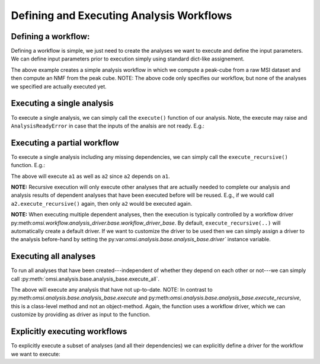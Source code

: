Defining and Executing Analysis Workflows
=========================================

Defining a workflow:
--------------------

Defining a workflow is simple, we just need to create the analyses we want to execute and define the input parameters. We can define input parameters prior to execution simply using standard dict-like assignement.

.. code-block:: python
    :linenos:

    from omsi.dataformat.omsi_file import *
    from omsi.analysis.findpeaks.omsi_findpeaks_global import omsi_findpeaks_global
    from omsi.analysis.multivariate_stats.omsi_nmf import omsi_nmf

    # Open a file to get some MSI data
    f = omsi_file('/Users/oruebel/Devel/openmsi-data/msidata/20120711_Brain.h5' , 'r')
    d = f.get_experiment(0).get_msidata(0)

    # Specify the analysis workflow
    # Create a global peak finding analysis
    a1 = omsi_findpeaks_global()      # Create the analysis
    a1['msidata'] = d                 # Set the input msidata
    a1['mzdata'] = d.mz               # Set the input mz data
    # Create an NMF that processes our peak cube
    a2 = omsi_nmf()                   # Create the NMF analysis
    a2['msidata'] = a1['peak_cube']   # Set the input data to the peak cube
    a2['numIter'] = 2                 # Set input to perform 2 iterations only


The above example creates a simple analysis workflow in which we compute a peak-cube from a raw MSI dataset and then compute an NMF from the peak cube. NOTE: The above code only specifies our workflow, but none of the analyses we specified are actually executed yet.

Executing a single analysis
---------------------------

To execute a single analysis, we can simply call the ``execute()`` function of our analysis. Note, the execute may raise and ``AnalysisReadyError`` in case that the inputs of the analsis are not ready. E.g.:

.. code-block:: python
    :linenos:

    a2.execute()   # Will fail with ``AnalysisReadyError``

.. code-block:: python
    :linenos:

    a1.execute()   # Will successfully execute a1

Executing a partial workflow
----------------------------

To execute a single analysis including any missing dependencies, we can simply call the ``execute_recursive()`` function. E.g.:

.. code-block:: python
    :linenos:

    a2.execute_recursive()   # Will successfully execute a1

The above will execute ``a1`` as well as ``a2`` since ``a2`` depends on ``a1``.

**NOTE:** Recursive execution will only execute other analyses that are actually needed to complete our analysis and analysis results of dependent analyses that have been executed before will be reused. E.g., if we would call ``a2.execute_recursive()`` again, then only ``a2`` would be executed again.

**NOTE:** When executing multiple dependent analyses, then the execution is typically controlled by a workflow driver py:meth:`omsi.workflow.analysis_driver.base.workflow_driver_base`. By default, ``execute_recursive(..)`` will automatically create a default driver. If we want to customize the driver to be used then we can simply assign a driver to the analysis before-hand by setting the py:var:`omsi.analysis.base.analysis_base.driver`` instance variable.

Executing all analyses
----------------------

To run all analyses that have been created---independent of whether they depend on each other or not---we can simply call :py:meth:`omsi.analysis.base.analysis_base.execute_all`.

.. code-block:: python
    :linenos:

    a1.execute_all()   # Execute all analyses

The above will execute any analysis that have not up-to-date. NOTE: In contrast to py:meth:`omsi.analysis.base.analysis_base.execute` and py:meth:`omsi.analysis.base.analysis_base.execute_recursive`, this is a class-level method and not an object-method. Again, the function uses a workflow driver, which we can customize by providing as driver as input to the function.

Explicitly executing workflows
------------------------------

To explicitly execute a subset of analyses (and all their dependencies) we can explicitly define a driver for the workflow we want to execute:

.. code-block:: python
    :linenos:

    from omsi.workflow.analysis_driver.greedy_workflow_driver import greedy_workflow_driver
    driver = greedy_workflow_driver()  # Create a driver
    driver.add_analysis(a1)            # Add one ore more analyses
    driver.add_analysis(a2)
    driver.execute()                   # Execute the workflow and its dependencies

.. code-block:: python
    :linenos:

    driver2 = greedy_workflow_driver()
    driver2.add_all()  # Add all analyses
    driver2.execute()  # Execute all analyses


